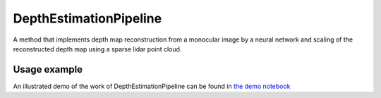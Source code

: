 DepthEstimationPipeline
========================

A method that implements depth map reconstruction from a monocular image by a neural network and scaling of the reconstructed depth map using a sparse lidar point cloud.

Usage example
-------------



An illustrated demo of the work of DepthEstimationPipeline can be found in 
`the demo notebook <https://github.com/OPR-Project/OpenPlaceRecognition/blob/main/notebooks/test_itlp/01_PlaceRecognitionPipeline.ipynb>`_
